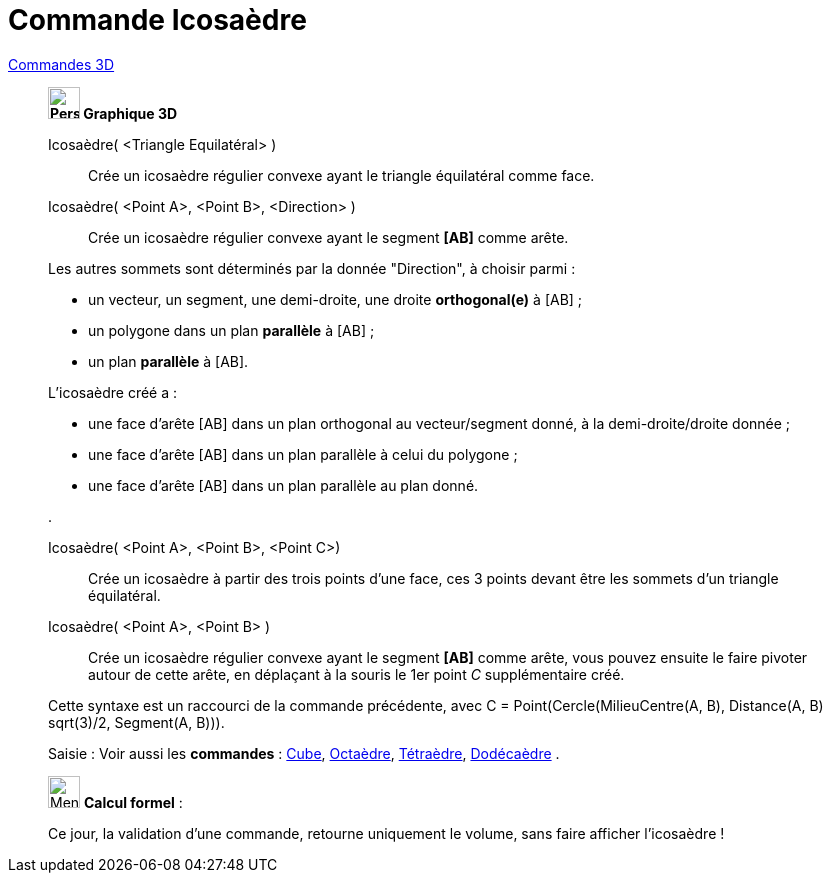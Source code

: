 = Commande Icosaèdre
:page-en: commands/Icosahedron
ifdef::env-github[:imagesdir: /fr/modules/ROOT/assets/images]

xref:commands/Commandes_3D.adoc[Commandes 3D] 

_______________________________________
*image:32px-Perspectives_algebra_3Dgraphics.svg.png[Perspectives algebra 3Dgraphics.svg,width=32,height=32] Graphique
3D*


Icosaèdre( <Triangle Equilatéral> )::
  Crée un icosaèdre régulier convexe ayant le triangle équilatéral comme face.

Icosaèdre( <Point A>, <Point B>, <Direction> )::
  Crée un icosaèdre régulier convexe ayant le segment *[AB]* comme arête.

Les autres sommets sont déterminés par la donnée "Direction", à choisir parmi :

* un vecteur, un segment, une demi-droite, une droite *orthogonal(e)* à [AB] ;
* un polygone dans un plan *parallèle* à [AB] ;
* un plan *parallèle* à [AB].

L'icosaèdre créé a :

* une face d'arête [AB] dans un plan orthogonal au vecteur/segment donné, à la demi-droite/droite donnée ;
* une face d'arête [AB] dans un plan parallèle à celui du polygone ;
* une face d'arête [AB] dans un plan parallèle au plan donné.

.

Icosaèdre( <Point A>, <Point B>, <Point C>)::
  Crée un icosaèdre à partir des trois points d'une face, ces 3 points devant être les sommets d'un triangle
  équilatéral.

Icosaèdre( <Point A>, <Point B> )::
  Crée un icosaèdre régulier convexe ayant le segment *[AB]* comme arête, vous pouvez ensuite le faire pivoter autour de
  cette arête, en déplaçant à la souris le 1er point _C_ supplémentaire créé.

Cette syntaxe est un raccourci de la commande précédente, avec [.underline]#C = Point(Cercle(MilieuCentre(A, B), Distance(A, B) sqrt(3)/2, Segment(A, B)))#.

[.kcode]#Saisie :# Voir aussi les *commandes* : xref:/commands/Cube.adoc[Cube], xref:/commands/Octaèdre.adoc[Octaèdre],
xref:/commands/Tétraèdre.adoc[Tétraèdre], xref:/commands/Dodécaèdre.adoc[Dodécaèdre] .

_______________________________________
_____________________________________________________________


image:32px-Menu_view_cas.svg.png[Menu view cas.svg,width=32,height=32] *Calcul formel* :

Ce jour, la validation d'une commande, retourne uniquement le volume, sans faire afficher l'icosaèdre !

